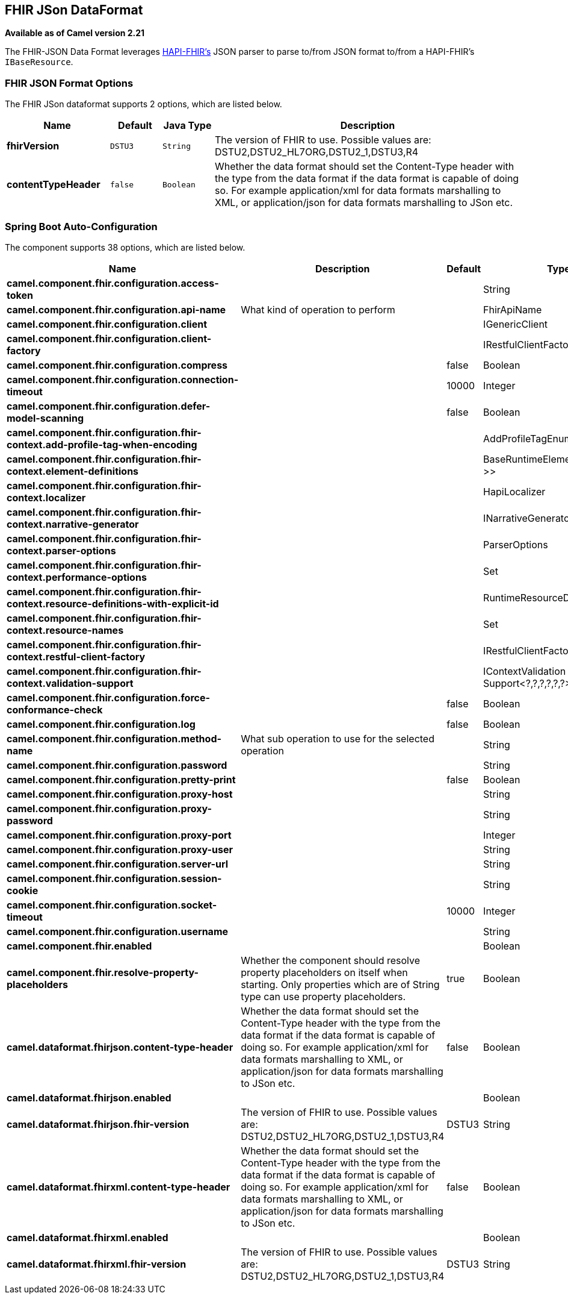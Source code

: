 [[fhirJson-dataformat]]
== FHIR JSon DataFormat
*Available as of Camel version 2.21*



The FHIR-JSON Data Format leverages
link:https://github.com/jamesagnew/hapi-fhir/blob/master/hapi-fhir-base/src/main/java/ca/uhn/fhir/parser/JsonParser.java[HAPI-FHIR's]
JSON parser to parse to/from JSON format to/from a HAPI-FHIR's `IBaseResource`.

### FHIR JSON Format Options

// dataformat options: START
The FHIR JSon dataformat supports 2 options, which are listed below.



[width="100%",cols="2s,1m,1m,6",options="header"]
|===
| Name | Default | Java Type | Description
| fhirVersion | DSTU3 | String | The version of FHIR to use. Possible values are: DSTU2,DSTU2_HL7ORG,DSTU2_1,DSTU3,R4
| contentTypeHeader | false | Boolean | Whether the data format should set the Content-Type header with the type from the data format if the data format is capable of doing so. For example application/xml for data formats marshalling to XML, or application/json for data formats marshalling to JSon etc.
|===
// dataformat options: END
// spring-boot-auto-configure options: START
=== Spring Boot Auto-Configuration


The component supports 38 options, which are listed below.



[width="100%",cols="2,5,^1,2",options="header"]
|===
| Name | Description | Default | Type
| *camel.component.fhir.configuration.access-token* |  |  | String
| *camel.component.fhir.configuration.api-name* | What kind of operation to perform |  | FhirApiName
| *camel.component.fhir.configuration.client* |  |  | IGenericClient
| *camel.component.fhir.configuration.client-factory* |  |  | IRestfulClientFactory
| *camel.component.fhir.configuration.compress* |  | false | Boolean
| *camel.component.fhir.configuration.connection-timeout* |  | 10000 | Integer
| *camel.component.fhir.configuration.defer-model-scanning* |  | false | Boolean
| *camel.component.fhir.configuration.fhir-context.add-profile-tag-when-encoding* |  |  | AddProfileTagEnum
| *camel.component.fhir.configuration.fhir-context.element-definitions* |  |  | BaseRuntimeElementDefinition<?>>
| *camel.component.fhir.configuration.fhir-context.localizer* |  |  | HapiLocalizer
| *camel.component.fhir.configuration.fhir-context.narrative-generator* |  |  | INarrativeGenerator
| *camel.component.fhir.configuration.fhir-context.parser-options* |  |  | ParserOptions
| *camel.component.fhir.configuration.fhir-context.performance-options* |  |  | Set
| *camel.component.fhir.configuration.fhir-context.resource-definitions-with-explicit-id* |  |  | RuntimeResourceDefinition>
| *camel.component.fhir.configuration.fhir-context.resource-names* |  |  | Set
| *camel.component.fhir.configuration.fhir-context.restful-client-factory* |  |  | IRestfulClientFactory
| *camel.component.fhir.configuration.fhir-context.validation-support* |  |  | IContextValidation Support<?,?,?,?,?,?>
| *camel.component.fhir.configuration.force-conformance-check* |  | false | Boolean
| *camel.component.fhir.configuration.log* |  | false | Boolean
| *camel.component.fhir.configuration.method-name* | What sub operation to use for the selected operation |  | String
| *camel.component.fhir.configuration.password* |  |  | String
| *camel.component.fhir.configuration.pretty-print* |  | false | Boolean
| *camel.component.fhir.configuration.proxy-host* |  |  | String
| *camel.component.fhir.configuration.proxy-password* |  |  | String
| *camel.component.fhir.configuration.proxy-port* |  |  | Integer
| *camel.component.fhir.configuration.proxy-user* |  |  | String
| *camel.component.fhir.configuration.server-url* |  |  | String
| *camel.component.fhir.configuration.session-cookie* |  |  | String
| *camel.component.fhir.configuration.socket-timeout* |  | 10000 | Integer
| *camel.component.fhir.configuration.username* |  |  | String
| *camel.component.fhir.enabled* |  |  | Boolean
| *camel.component.fhir.resolve-property-placeholders* | Whether the component should resolve property placeholders on itself when
 starting. Only properties which are of String type can use property
 placeholders. | true | Boolean
| *camel.dataformat.fhirjson.content-type-header* | Whether the data format should set the Content-Type header with the type
 from the data format if the data format is capable of doing so. For
 example application/xml for data formats marshalling to XML, or
 application/json for data formats marshalling to JSon etc. | false | Boolean
| *camel.dataformat.fhirjson.enabled* |  |  | Boolean
| *camel.dataformat.fhirjson.fhir-version* | The version of FHIR to use. Possible values are:
 DSTU2,DSTU2_HL7ORG,DSTU2_1,DSTU3,R4 | DSTU3 | String
| *camel.dataformat.fhirxml.content-type-header* | Whether the data format should set the Content-Type header with the type
 from the data format if the data format is capable of doing so. For
 example application/xml for data formats marshalling to XML, or
 application/json for data formats marshalling to JSon etc. | false | Boolean
| *camel.dataformat.fhirxml.enabled* |  |  | Boolean
| *camel.dataformat.fhirxml.fhir-version* | The version of FHIR to use. Possible values are:
 DSTU2,DSTU2_HL7ORG,DSTU2_1,DSTU3,R4 | DSTU3 | String
|===
// spring-boot-auto-configure options: END
